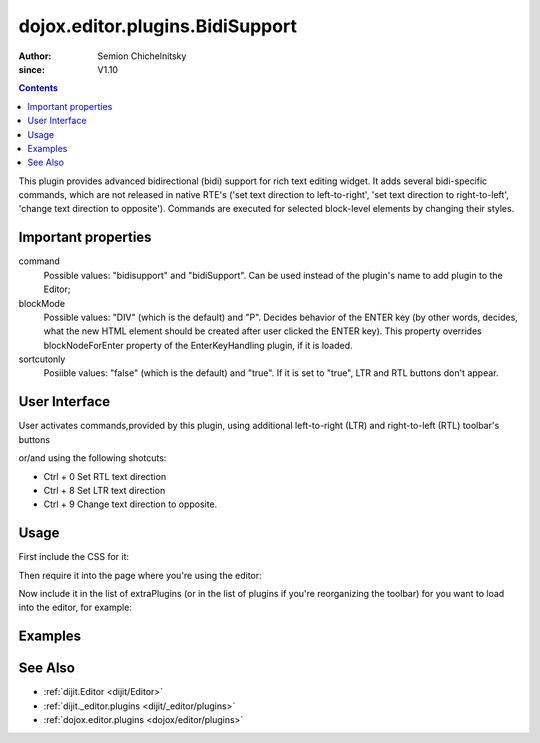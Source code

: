 .. _dojox/editor/plugins/BidiSupport:

================================
dojox.editor.plugins.BidiSupport
================================

:Author: Semion Chichelnitsky
:since: V1.10

.. contents ::
    :depth: 2

This plugin provides advanced bidirectional (bidi) support for rich text editing widget. It adds several bidi-specific commands, 
which are not released in native RTE's ('set text direction to left-to-right', 'set text direction to right-to-left', 
'change text direction to opposite'). Commands are executed for selected block-level elements by changing their styles. 

Important properties
====================
command     
			Possible values: "bidisupport" and "bidiSupport". Can be used instead of the plugin's name to add plugin to the Editor;
blockMode   
			Possible values: "DIV" (which is the default) and "P". Decides behavior of the ENTER key (by other words, decides, 
			what the new HTML element should be created after user clicked the ENTER key). 
			This property overrides blockNodeForEnter property of the EnterKeyHandling plugin, if it is loaded.
sortcutonly   
			Posiible values: "false" (which is the default) and "true". If it is set to "true", LTR and RTL buttons don't appear.

User Interface
==============

User activates commands,provided by this plugin, using additional left-to-right (LTR) and right-to-left (RTL) toolbar's buttons 

.. image :: BidiButtons.png

or/and using the following shotcuts:
 
- Ctrl + 0    Set RTL text direction
- Ctrl + 8    Set LTR text direction
- Ctrl + 9    Change text direction to opposite. 

Usage
=====

.. code-example::

First include the CSS for it:

.. css ::

    @import "dojox/editor/plugins/resources/css/BidiSupport.css";

Then require it into the page where you're using the editor:

.. js ::
 
		require([
			"dijit/Editor",
			"dojox/editor/plugins/BidiSupport",
			......

Now include it in the list of extraPlugins (or in the list of plugins if you're reorganizing the toolbar) for you want to load into the editor, for 
example:

.. html ::

  <div data-dojo-type="dijit/Editor" id="editor" data-dojo-props="extraPlugins:['bidisupport']"></div>

Examples
========

.. code-example::
    
  .. html ::

	<!-- Adding Bidi plugin using command -->
	
	<div data-dojo-type="dijit/Editor" 
	        data-dojo-props='plugins: ["bold","italic","|","justifyLeft","justifyCenter","justifyRight","|","formatBlock"], 
			extraPlugins: ["|","insertOrderedList","insertUnorderedList","|","indent","outdent","|","bidiSupport","|",
			"dijit/_editor/plugins/ViewSource"], height: "230px", disableSpellCheck:true'>		
	</div>

	<!-- Adding Bidi plugin without buttons -->

	<div data-dojo-type="dijit/Editor" 
	        data-dojo-props='plugins: ["bold","italic","|","justifyLeft","justifyCenter","justifyRight","|","formatBlock"], 
			extraPlugins: ["|","insertOrderedList","insertUnorderedList","|","indent","outdent","|",
			{name: "dojox/editor/plugins/BidiSupport", shortcutonly: true}, 
			"dijit/_editor/plugins/ViewSource", "collapsibletoolbar"], height: "230px", disableSpellCheck:true'>
	</div>

	<!-- Adding Bidi plugin with specified blockMode -->

	<div data-dojo-type="dijit/Editor"
	        data-dojo-props='plugins: ["bold","italic","|","justifyRight","justifyCenter","justifyLeft","|","formatBlock",
			"dijit/_editor/plugins/EnterKeyHandling"], 
			extraPlugins: ["|","insertOrderedList","insertUnorderedList","|","indent","outdent","|",
			{name: "dojox/editor/plugins/BidiSupport", blockMode: "P"}, "|",
			"dijit/_editor/plugins/ViewSource"], height: "230px", disableSpellCheck:true'>
	</div>
	
See Also
========

* :ref:`dijit.Editor <dijit/Editor>`
* :ref:`dijit._editor.plugins <dijit/_editor/plugins>`
* :ref:`dojox.editor.plugins <dojox/editor/plugins>`
